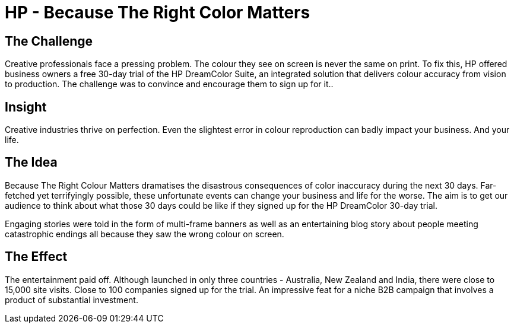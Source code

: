 = HP - Because The Right Color Matters
:hp-image: http://www.jwt.com/blog/wp-content/uploads/2013/09/sg-celebrating-great-service1-300x280.png

== The Challenge 
Creative professionals face a pressing problem. The colour they see on screen is never the same on print. To fix this, HP offered business owners a free 30-day trial of the HP DreamColor Suite, an integrated solution that delivers colour accuracy from vision to production. The challenge was to convince and encourage them to sign up for it..

== Insight 
Creative industries thrive on perfection. Even the slightest error in colour reproduction can badly impact your business. And your life.

== The Idea 
Because The Right Colour Matters dramatises the disastrous consequences of color inaccuracy during the next 30 days. Far-fetched yet terrifyingly possible, these unfortunate events can change your business and life for the worse. The aim is to get our audience to think about what those 30 days could be like if they signed up for the HP DreamColor 30-day trial. 

Engaging stories were told in the form of multi-frame banners as well as an entertaining blog story about people meeting catastrophic endings all because they saw the wrong colour on screen.

== The Effect 
The entertainment paid off. Although launched in only three countries - Australia, New Zealand and India, there were close to 15,000 site visits. Close to 100 companies signed up for the trial. An impressive feat for a niche B2B campaign that involves a product of substantial investment.